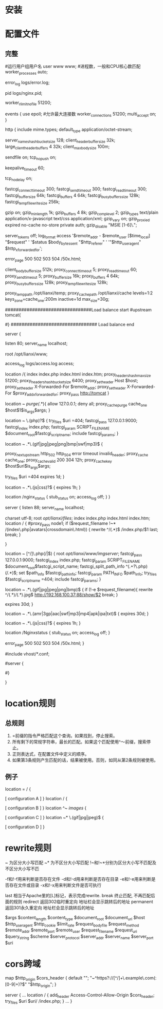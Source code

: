 * 安装
* 配置文件
** 完整
#运行用户组用户名
user www www;
#进程数，一般和CPU核心数匹配
worker_processes  auto;

error_log  logs/error.log;

pid        logs/nginx.pid;

worker_rlimit_nofile 51200;

events {
        use epoll;
        #允许最大连接数
        worker_connections  51200;
        multi_accept on;
}

http {
        include       mime.types;
        default_type  application/octet-stream;

        server_names_hash_bucket_size 128;
        client_header_buffer_size 32k;
        large_client_header_buffers 4 32k;
        client_max_body_size 100m;

        sendfile       on;
        tcp_nopush     on;

        keepalive_timeout  60;

        tcp_nodelay on;

        fastcgi_connect_timeout 300;
        fastcgi_send_timeout 300;
        fastcgi_read_timeout 300;
        fastcgi_buffer_size 64k;
        fastcgi_buffers 4 64k;
        fastcgi_busy_buffers_size 128k;
        fastcgi_temp_file_write_size 256k;

        gzip  on;
        gzip_min_length  1k;
        gzip_buffers     4 8k;
        gzip_comp_level 2;
        gzip_types       text/plain application/x-javascript text/css application/xml;
        gzip_vary on;
        gzip_proxied        expired no-cache no-store private auth;
        gzip_disable        "MSIE [1-6]\.";

        server_tokens off;
        log_format    access    '$remote_addr - $remote_user [$time_local] "$request" '
                '$status $body_bytes_sent "$http_referer" '
                '"$http_user_agent" $http_x_forwarded_for';

        error_page   500 502 503 504  /50x.html;

        client_body_buffer_size  512k;
        proxy_connect_timeout    5;
        proxy_read_timeout       60;
        proxy_send_timeout       5;
        proxy_buffer_size        16k;
        proxy_buffers            4 64k;
        proxy_busy_buffers_size 128k;
        proxy_temp_file_write_size 128k;

        proxy_temp_path   /opt/lianxi/temp;
        proxy_cache_path  /opt/lianxi/cache levels=1:2 keys_zone=cache_one:200m inactive=1d max_size=30g;

################################Load balance start
#upstream tomcat{
#   ip_hash;
#	server 192.168.0.100 weight=1;
#	server 192.168.0.101 weight=1;
#}
################################ Load balance end

        server {

                listen       80;
                server_name  localhost;

                root /opt/lianxi/www;

                access_log    logs/access.log    access;

                location /{
                        index index.php  index.html index.htm;
                        proxy_headers_hash_max_size 51200;
                        proxy_headers_hash_bucket_size 6400;
                        proxy_set_header Host  $host;
                        proxy_set_header X-Forwarded-For $remote_addr;
                        proxy_set_header   X-Forwarded-For $proxy_add_x_forwarded_for;
                        proxy_pass http://tomcat
                }

                location ~ /purge(/.*){
                        allow            127.0.0.1;
                        deny            all;
                        proxy_cache_purge    cache_one   $host$1$is_args$args;
                }

                location ~ \.(php)?$ {
                        try_files $uri =404;
                        fastcgi_pass   127.0.0.1:9000;
                        fastcgi_index  index.php;
                        fastcgi_param  SCRIPT_FILENAME    $document_root$fastcgi_script_name;
                        include        fastcgi_params;
                }

                location ~ .*\.(gif|jpg|jpeg|png|bmp|swf|mp3)$ {

                        proxy_next_upstream http_502 http_504 error timeout invalid_header;
                        proxy_cache cache_one;
                        proxy_cache_valid  200 304 12h;
                        proxy_cache_key $host$uri$is_args$args;

                        try_files $uri =404
                        expires      1d;
                }

                location ~ .*\.(js|css)?$ {
                        expires      1h;
                }

                location /nginx_status {
                        stub_status on;
                        access_log   off;
                }
        }


  server {
        listen       88;
        server_name  localhost;

        charset utf-8;
        root /opt/lianxi/files/;
         index index.php  index.html index.htm;
        location / {
            #proxy_pass    node1;
             if ($request_filename !~* /(index\.php|avatars|crossdomain\.html)) {
                   rewrite ^/(.*)$ /index.php/$1 last;
                   break;
                }

        }

        location ~ [^/]\.php(/|$) {
            root /opt/lianxi/www/imgserver/;
            fastcgi_pass   127.0.0.1:9000;
            fastcgi_index  index.php;
            fastcgi_param  SCRIPT_FILENAME    $document_root$fastcgi_script_name;
            fastcgi_split_path_info ^(.+?\.php)(/.*)$;
            set $path_info $fastcgi_path_info;
            fastcgi_param PATH_INFO       $path_info;
            try_files $fastcgi_script_name =404;
            include        fastcgi_params;
        }

        location ~ .*\.(gif|jpg|jpeg|png|bmp)$ {
            if (!-e $request_filename){
               rewrite ^/(.*)/(.*).jpg$   http://192.168.100.37:88/show/$2 break;
            }

            expires      30d;
       }

       location ~ .*\.(amr|3gp|aac|swf|mp3|mp4|apk|ipa|txt)$ {
             expires      30d;
       }


       location ~ .*\.(js|css)?$ {
             expires      1h;
       }

            location /Nginxstatus {
                 stub_status on;
                 access_log   off;
            }


        error_page   500 502 503 504  /50x.html;
    }




#include vhost/*.conf;



# HTTPS server
#
#server {
#    listen       443;
#    server_name  localhost;

#    ssl                  on;
#    ssl_certificate      cert.pem;
#    ssl_certificate_key  cert.key;

#    ssl_session_timeout  5m;

#    ssl_protocols  SSLv2 SSLv3 TLSv1;
#    ssl_ciphers  HIGH:!aNULL:!MD5;
#    ssl_prefer_server_ciphers   on;

#    location / {
#        root   html;
#        index  index.html index.htm;
#    }
#}

}
* location规则
** 总规则
   1. =前缀的指令严格匹配这个查询。如果找到，停止搜索。
   2. 所有剩下的常规字符串，最长的匹配。如果这个匹配使用^〜前缀，搜索停止。
   3. 正则表达式，在配置文件中定义的顺序。
   4. 如果第3条规则产生匹配的话，结果被使用。否则，如同从第2条规则被使用。
** 例子
location  = / {
  # 只匹配"/".
  [ configuration A ]
}
location  / {
  # 匹配任何请求，因为所有请求都是以"/"开始
  # 但是更长字符匹配或者正则表达式匹配会优先匹配
  [ configuration B ]
}
location ^~ /images/ {
  # 匹配任何以 /images/ 开始的请求，并停止匹配 其它location
  [ configuration C ]
}
location ~* \.(gif|jpg|jpeg)$ {
  # 匹配以 gif, jpg, or jpeg结尾的请求.
  # 但是所有 /images/ 目录的请求将由 [Configuration C]处理.
  [ configuration D ]
}
* rewrite规则

~ 为区分大小写匹配
~* 为不区分大小写匹配
!~和!~*分别为区分大小写不匹配及不区分大小写不匹

-f和!-f用来判断是否存在文件
-d和!-d用来判断是否存在目录
-e和!-e用来判断是否存在文件或目录
-x和!-x用来判断文件是否可执行

last 相当于Apache里的[L]标记，表示完成rewrite.
break 终止匹配, 不再匹配后面的规则
redirect 返回302临时重定向 地址栏会显示跳转后的地址
permanent 返回301永久重定向 地址栏会显示跳转后的地址

$args
$content_length
$content_type
$document_root
$document_uri
$host
$http_user_agent
$http_cookie
$limit_rate
$request_body_file
$request_method
$remote_addr
$remote_port
$remote_user
$request_filename
$request_uri
$query_string
$scheme
$server_protocol
$server_addr
$server_name
$server_port
$uri
* cors跨域
map $http_origin $cors_header {
    default "";
    "~^https?://[^/]+\.example\.com(:[0-9]+)?$" "$http_origin";
}

server {
    ...
    location / {
        add_header Access-Control-Allow-Origin $cors_header;
        try_files $uri $uri/ /index.php;
    }
    ...
 }
